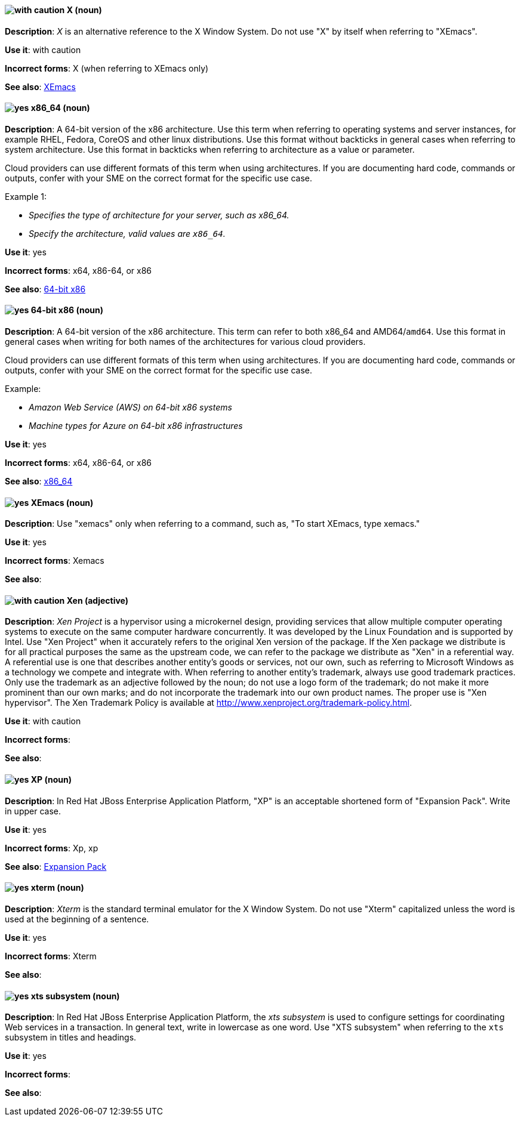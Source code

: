 [discrete]
[[x]]
==== image:images/caution.png[with caution] X (noun)
*Description*: _X_ is an alternative reference to the X Window System. Do not use "X" by itself when referring to "XEmacs".

*Use it*: with caution

*Incorrect forms*: X (when referring to XEmacs only)

*See also*: xref:xemacs[XEmacs]

[discrete]
[[x86_64]]
==== image:images/yes.png[yes] x86_64 (noun)
*Description*: A 64-bit version of the x86 architecture. Use this term when referring to operating systems and server instances, for example RHEL, Fedora, CoreOS and other linux distributions. Use this format without backticks in general cases when referring to system architecture. Use this format in backticks when referring to architecture as a value or parameter. 

Cloud providers can use different formats of this term when using architectures. If you are documenting hard code, commands or outputs, confer with your SME on the correct format for the specific use case.

Example 1:

* _Specifies the type of architecture for your server, such as x86_64._
* _Specify the architecture, valid values are `x86_64`._


*Use it*: yes

*Incorrect forms*: x64, x86-64, or x86

*See also*: xref:bit-64-x86[64-bit x86] 

[discrete]
[[bit-64-x86]]
==== image:images/yes.png[yes] 64-bit x86 (noun)
*Description*: A 64-bit version of the x86 architecture. This term can refer to both x86_64 and AMD64/`amd64`. Use this format in general cases when writing for both names of the architectures for various cloud providers.

Cloud providers can use different formats of this term when using architectures. If you are documenting hard code, commands or outputs, confer with your SME on the correct format for the specific use case.

Example:

* _Amazon Web Service (AWS) on 64-bit x86 systems_
* _Machine types for Azure on 64-bit x86 infrastructures_

*Use it*: yes

*Incorrect forms*: x64, x86-64, or x86

*See also*: xref:x86_64[x86_64]

[discrete]
[[xemacs]]
==== image:images/yes.png[yes] XEmacs (noun)
*Description*: Use "xemacs" only when referring to a command, such as, "To start XEmacs, type xemacs."

*Use it*: yes

*Incorrect forms*: Xemacs

*See also*:

[discrete]
[[xen]]
==== image:images/caution.png[with caution] Xen (adjective)
*Description*: _Xen Project_ is a hypervisor using a microkernel design, providing services that allow multiple computer operating systems to execute on the same computer hardware concurrently. It was developed by the Linux Foundation and is supported by Intel. Use "Xen Project" when it accurately refers to the original Xen version of the package. If the Xen package we distribute is for all practical purposes the same as the upstream code, we can refer to the package we distribute as "Xen" in a referential way. A referential use is one that describes another entity's goods or services, not our own, such as referring to Microsoft Windows as a technology we compete and integrate with. When referring to another entity's trademark, always use good trademark practices. Only use the trademark as an adjective followed by the noun; do not use a logo form of the trademark; do not make it more prominent than our own marks; and do not incorporate the trademark into our own product names. The proper use is "Xen hypervisor". The Xen Trademark Policy is available at http://www.xenproject.org/trademark-policy.html.

*Use it*: with caution

*Incorrect forms*:

*See also*:

// EAP: Added "In Red Hat JBoss Enterprise Application Platform,"
[discrete]
[[xp]]
==== image:images/yes.png[yes] XP (noun)
*Description*: In Red Hat JBoss Enterprise Application Platform, "XP" is an acceptable shortened form of "Expansion Pack". Write in upper case.

*Use it*: yes

*Incorrect forms*: Xp, xp

*See also*: xref:expansion-pack[Expansion Pack]

[discrete]
[[xterm]]
==== image:images/yes.png[yes] xterm (noun)
*Description*: _Xterm_ is the standard terminal emulator for the X Window System. Do not use "Xterm" capitalized unless the word is used at the beginning of a sentence.

*Use it*: yes

*Incorrect forms*: Xterm

*See also*:

// EAP: Added "In Red Hat JBoss Enterprise Application Platform,"
[discrete]
[[xts]]
==== image:images/yes.png[yes] xts subsystem (noun)
*Description*: In Red Hat JBoss Enterprise Application Platform, the _xts subsystem_ is used to configure settings for coordinating Web services in a transaction. In general text, write in lowercase as one word. Use "XTS subsystem" when referring to the `xts` subsystem in titles and headings.

*Use it*: yes

*Incorrect forms*:

*See also*:
